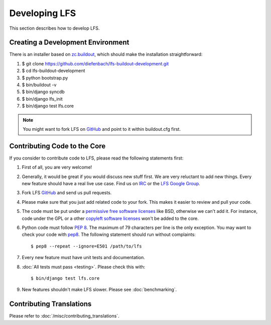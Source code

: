.. index:: Developing LFS

==============
Developing LFS
==============

This section describes how to develop LFS.

Creating a Development Environment
===================================

There is an installer based on `zc.buildout <http://www.buildout.org/>`_, which
should make the installation straightforward:

#. $ git clone https://github.com/diefenbach/lfs-buildout-development.git

#. $ cd lfs-buildout-development

#. $ python bootstrap.py

#. $ bin/buildout -v

#. $ bin/django syncdb

#. $ bin/django lfs_init

#. $ bin/django test lfs.core

.. note::

  You might want to fork LFS on `GitHub <https://github.com/diefenbach/django-lfs>`_
  and point to it within buildout.cfg first.

Contributing Code to the Core
=============================

If you consider to contribute code to LFS, please read the following statements
first:

#. First of all, you are very welcome!

#. Generally, it would be great if you would discuss new stuff first. We are
   very reluctant to add new things. Every new feature should have a real live
   use case. Find us on `IRC <irc://irc.freenode.net/django-lfs>`_ or the
   `LFS Google Group <http://groups.google.com/group/django-lfs>`_.

#. Fork LFS `GitHub <https://github.com/diefenbach/django-lfs>`_ and send us
   pull requests.

#. Please make sure that you just add related code to your fork. This makes it
   easier to review and pull your code.

#. The code must be put under a `permissive free software licenses
   <http://en.wikipedia.org/wiki/BSD_licenses>`_ like BSD, otherwise we can't
   add it. For instance, code under the GPL or a other `copyleft software
   licenses <http://en.wikipedia.org/wiki/copyleft>`_ won't be added to the
   core.

#. Python code must follow `PEP 8 <http://www.python.org/dev/peps/pep-0008/>`_.
   The maximum of 79 characters per line is the only exception. You may want to
   check your code with `pep8 <http://pypi.python.org/pypi/pep8/>`_. The
   following statement should run without complaints::

     $ pep8 --repeat --ignore=E501 /path/to/lfs

#. Every new feature must have unit tests and documentation.

#. :doc:`All tests must pass <testing>`. Please check this with::

    $ bin/django test lfs.core

#. New features shouldn't make LFS slower. Please see :doc:`benchmarking`.

Contributing Translations
=========================

Please refer to :doc:`/misc/contributing_translations`.
